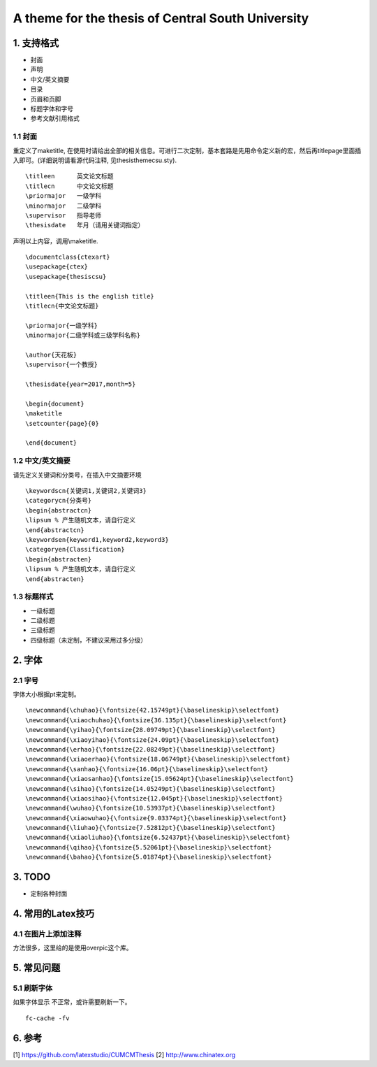A theme for the thesis of Central South University
=======================================

1. 支持格式
------------

- 封面
- 声明
- 中文/英文摘要
- 目录
- 页眉和页脚
- 标题字体和字号
- 参考文献引用格式

1.1 封面
````````````````````

重定义了\maketitle, 在使用时请给出全部的相关信息。可进行二次定制，基本套路是先用命令定义新的宏，然后再titlepage里面插入即可。(详细说明请看源代码注释, 见thesisthemecsu.sty).
::
  \titleen      英文论文标题
  \titlecn      中文论文标题
  \priormajor   一级学科
  \minormajor   二级学科
  \supervisor   指导老师
  \thesisdate   年月（请用关键词指定）

声明以上内容，调用\\maketitle.
::
    \documentclass{ctexart}
    \usepackage{ctex}
    \usepackage{thesiscsu}

    \titleen{This is the english title}
    \titlecn{中文论文标题}

    \priormajor{一级学科}
    \minormajor{二级学科或三级学科名称}

    \author{天花板}
    \supervisor{一个教授}

    \thesisdate{year=2017,month=5}

    \begin{document}
    \maketitle
    \setcounter{page}{0}

    \end{document}

1.2 中文/英文摘要
````````````````````
请先定义关键词和分类号，在插入中文摘要环境
::
    \keywordscn{关键词1,关键词2,关键词3}
    \categorycn{分类号}
    \begin{abstractcn}
    \lipsum % 产生随机文本，请自行定义
    \end{abstractcn}
    \keywordsen{keyword1,keyword2,keyword3}
    \categoryen{Classification}
    \begin{abstracten}
    \lipsum % 产生随机文本，请自行定义
    \end{abstracten}

1.3 标题样式
````````````````````
- 一级标题
- 二级标题
- 三级标题
- 四级标题（未定制，不建议采用过多分级）

2. 字体
------------
2.1 字号
````````````````````
字体大小根据pt来定制。
::
    \newcommand{\chuhao}{\fontsize{42.15749pt}{\baselineskip}\selectfont}
    \newcommand{\xiaochuhao}{\fontsize{36.135pt}{\baselineskip}\selectfont}
    \newcommand{\yihao}{\fontsize{28.09749pt}{\baselineskip}\selectfont}
    \newcommand{\xiaoyihao}{\fontsize{24.09pt}{\baselineskip}\selectfont}
    \newcommand{\erhao}{\fontsize{22.08249pt}{\baselineskip}\selectfont}
    \newcommand{\xiaoerhao}{\fontsize{18.06749pt}{\baselineskip}\selectfont}
    \newcommand{\sanhao}{\fontsize{16.06pt}{\baselineskip}\selectfont}
    \newcommand{\xiaosanhao}{\fontsize{15.05624pt}{\baselineskip}\selectfont}
    \newcommand{\sihao}{\fontsize{14.05249pt}{\baselineskip}\selectfont}
    \newcommand{\xiaosihao}{\fontsize{12.045pt}{\baselineskip}\selectfont}
    \newcommand{\wuhao}{\fontsize{10.53937pt}{\baselineskip}\selectfont}
    \newcommand{\xiaowuhao}{\fontsize{9.03374pt}{\baselineskip}\selectfont}
    \newcommand{\liuhao}{\fontsize{7.52812pt}{\baselineskip}\selectfont}
    \newcommand{\xiaoliuhao}{\fontsize{6.52437pt}{\baselineskip}\selectfont}
    \newcommand{\qihao}{\fontsize{5.52061pt}{\baselineskip}\selectfont}
    \newcommand{\bahao}{\fontsize{5.01874pt}{\baselineskip}\selectfont}

3. TODO
------------
- 定制各种封面

4. 常用的Latex技巧
------------------
4.1 在图片上添加注释
````````````````````
方法很多，这里给的是使用overpic这个库。
::


5. 常见问题
------------
5.1 刷新字体
`````````````````
如果字体显示 不正常，或许需要刷新一下。
::
    fc-cache -fv

6. 参考
-------

[1] https://github.com/latexstudio/CUMCMThesis
[2] http://www.chinatex.org
